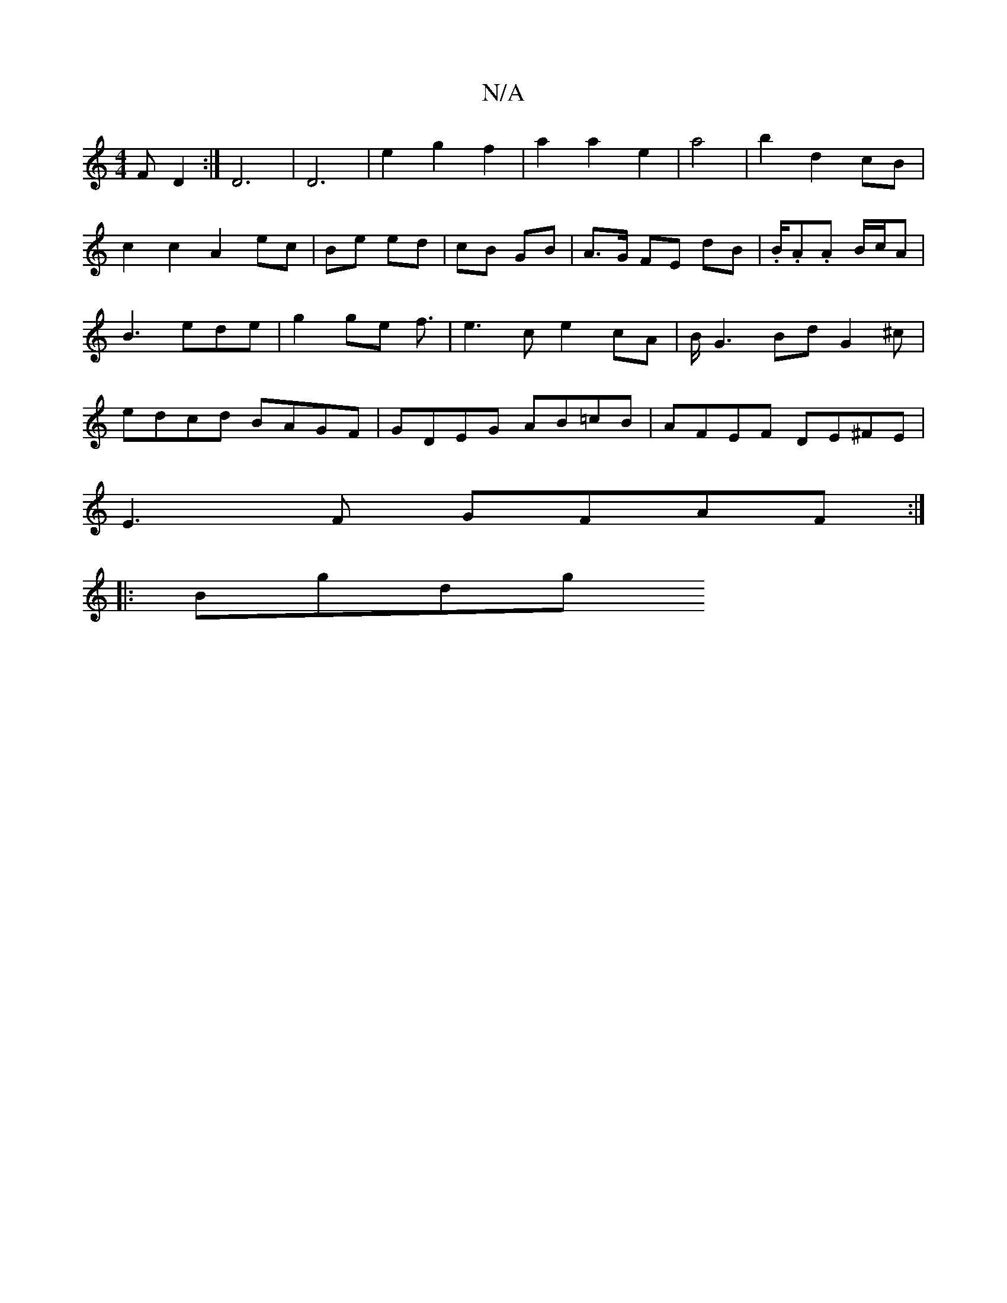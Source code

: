 X:1
T:N/A
M:4/4
R:N/A
K:Cmajor
,F D2 :|]/4 D6|D6 | e2 g2 f2| a2 a2 e2|a4|b2 d2 cB|
c2 c2 A2 ec|Be ed|cB GB|A>G FE dB|.B/.A.A B/c/A | B3 ede | g2 ge f3/ | e3 c e2 cA | B/G3 Bd G2^c|edcd BAGF|GDEG AB=cB|AFEF DE^FE|
E3 F GFAF:|
|:Bgdg